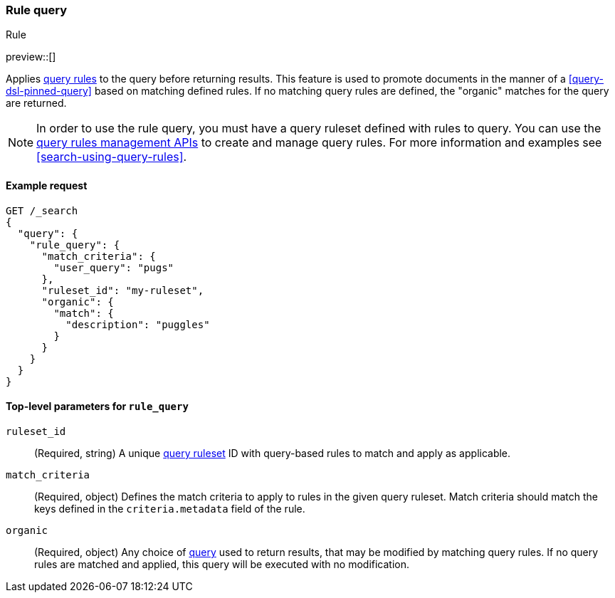 [role="xpack"]
[[query-dsl-rule-query]]
=== Rule query
++++
<titleabbrev>Rule</titleabbrev>
++++

preview::[]

Applies <<query-rules-apis,query rules>> to the query before returning results.
This feature is used to promote documents in the manner of a <<query-dsl-pinned-query>> based on matching defined rules.
If no matching query rules are defined, the "organic" matches for the query are returned.

[NOTE]
====
In order to use the rule query, you must have a query ruleset defined with rules to query.
You can use the <<query-rules-apis, query rules management APIs>> to create and manage query rules.
For more information and examples see <<search-using-query-rules>>.
====

==== Example request

////

[source,console]
--------------------------------------------------
PUT _query_rules/my-ruleset
{
  "rules": [
    {
      "rule_id": "my-rule1",
      "type": "pinned",
      "criteria": [
        {
          "type": "exact",
          "metadata": "user_query",
          "values": ["puggles"]
        }
      ],
      "actions": {
        "ids": [ "id1" ]
      }
    }
  ]
}
--------------------------------------------------
// TESTSETUP

[source,console]
--------------------------------------------------
DELETE _query_rules/my-ruleset
--------------------------------------------------
// TEARDOWN

////

[source,console]
--------------------------------------------------
GET /_search
{
  "query": {
    "rule_query": {
      "match_criteria": {
        "user_query": "pugs"
      },
      "ruleset_id": "my-ruleset",
      "organic": {
        "match": {
          "description": "puggles"
        }
      }
    }
  }
}
--------------------------------------------------

[[rule-query-top-level-parameters]]
==== Top-level parameters for `rule_query`

`ruleset_id`::
(Required, string) A unique <<query-rules-apis, query ruleset>> ID with query-based rules to match and apply as applicable.
`match_criteria`::
(Required, object) Defines the match criteria to apply to rules in the given query ruleset.
Match criteria should match the keys defined in the `criteria.metadata` field of the rule.
`organic`::
(Required, object) Any choice of <<query-dsl, query>> used to return results, that may be modified by matching query rules.
If no query rules are matched and applied, this query will be executed with no modification.
